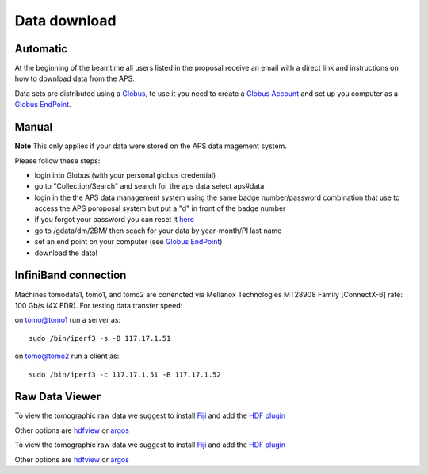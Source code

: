 Data download
=============

Automatic
---------

At the beginning of the beamtime all users listed in the proposal receive an email with a direct link and instructions on how to download data from the APS.

Data sets are distributed using a `Globus <https://www.globus.org>`_, to use it you need to create 
a `Globus Account <https://docs.globus.org/how-to/get-started/>`_  and set up you computer as 
a `Globus EndPoint <https://www.globus.org/globus-connect-personal>`_.


Manual
------
**Note** This only applies if your data were stored on the APS data magement system.

Please follow these steps:

- login into Globus (with your personal globus credential)
- go to "Collection/Search" and search for the aps data select aps#data
- login in the the APS data management system using the same badge number/password combination that use to access the APS poroposal system but put a "d" in front of the badge number
- if you forgot your password you can reset it `here <https://beam.aps.anl.gov/pls/apsweb/forgot_password.start_process>`_
- go to /gdata/dm/2BM/ then seach for your data by year-month/PI last name
- set an end point on your computer (see `Globus EndPoint <https://www.globus.org/globus-connect-personal>`_) 
- download the data!


InfiniBand connection
---------------------

Machines tomodata1, tomo1, and tomo2 are conencted via Mellanox Technologies MT28908 Family [ConnectX-6] rate: 100 Gb/s (4X EDR). For testing data transfer speed:

on tomo@tomo1 run a server as::

  sudo /bin/iperf3 -s -B 117.17.1.51 

on tomo@tomo2 run a client as::

  sudo /bin/iperf3 -c 117.17.1.51 -B 117.17.1.52



Raw Data Viewer 
---------------

To view the tomographic raw data we suggest to install `Fiji <https://imagej.net/Fiji>`_ and add 
the `HDF plugin <https://github.com/paulscherrerinstitute/ch.psi.imagej.hdf5>`_

Other options are `hdfview <https://support.hdfgroup.org/products/java/hdfview/>`_ or 
`argos <https://github.com/titusjan/argos>`_

To view the tomographic raw data we suggest to install `Fiji <https://imagej.net/Fiji>`_ and add 
the `HDF plugin <https://github.com/paulscherrerinstitute/ch.psi.imagej.hdf5>`_

Other options are `hdfview <https://support.hdfgroup.org/products/java/hdfview/>`_ or 
`argos <https://github.com/titusjan/argos>`_
